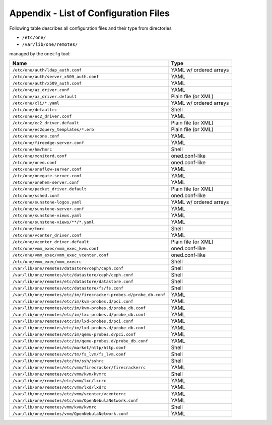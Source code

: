 .. _cfg_files:

======================================
Appendix - List of Configuration Files
======================================

Following table describes all configuration files and their type from directories

- ``/etc/one/``
- ``/var/lib/one/remotes/``

managed by the ``onecfg`` tool:

================================================================== ======================
Name                                                               Type
================================================================== ======================
``/etc/one/auth/ldap_auth.conf``                                   YAML w/ ordered arrays
``/etc/one/auth/server_x509_auth.conf``                            YAML
``/etc/one/auth/x509_auth.conf``                                   YAML
``/etc/one/az_driver.conf``                                        YAML
``/etc/one/az_driver.default``                                     Plain file (or XML)
``/etc/one/cli/*.yaml``                                            YAML w/ ordered arrays
``/etc/one/defaultrc``                                             Shell
``/etc/one/ec2_driver.conf``                                       YAML
``/etc/one/ec2_driver.default``                                    Plain file (or XML)
``/etc/one/ec2query_templates/*.erb``                              Plain file (or XML)
``/etc/one/econe.conf``                                            YAML
``/etc/one/fireedge-server.conf``                                  YAML
``/etc/one/hm/hmrc``                                               Shell
``/etc/one/monitord.conf``                                         oned.conf-like
``/etc/one/oned.conf``                                             oned.conf-like
``/etc/one/oneflow-server.conf``                                   YAML
``/etc/one/onegate-server.conf``                                   YAML
``/etc/one/onehem-server.conf``                                    YAML
``/etc/one/packet_driver.default``                                 Plain file (or XML)
``/etc/one/sched.conf``                                            oned.conf-like
``/etc/one/sunstone-logos.yaml``                                   YAML w/ ordered arrays
``/etc/one/sunstone-server.conf``                                  YAML
``/etc/one/sunstone-views.yaml``                                   YAML
``/etc/one/sunstone-views/**/*.yaml``                              YAML
``/etc/one/tmrc``                                                  Shell
``/etc/one/vcenter_driver.conf``                                   YAML
``/etc/one/vcenter_driver.default``                                Plain file (or XML)
``/etc/one/vmm_exec/vmm_exec_kvm.conf``                            oned.conf-like
``/etc/one/vmm_exec/vmm_exec_vcenter.conf``                        oned.conf-like
``/etc/one/vmm_exec/vmm_execrc``                                   Shell
``/var/lib/one/remotes/datastore/ceph/ceph.conf``                  Shell
``/var/lib/one/remotes/etc/datastore/ceph/ceph.conf``              Shell
``/var/lib/one/remotes/etc/datastore/datastore.conf``              Shell
``/var/lib/one/remotes/etc/datastore/fs/fs.conf``                  Shell
``/var/lib/one/remotes/etc/im/firecracker-probes.d/probe_db.conf`` YAML
``/var/lib/one/remotes/etc/im/kvm-probes.d/pci.conf``              YAML
``/var/lib/one/remotes/etc/im/kvm-probes.d/probe_db.conf``         YAML
``/var/lib/one/remotes/etc/im/lxc-probes.d/probe_db.conf``         YAML
``/var/lib/one/remotes/etc/im/lxd-probes.d/pci.conf``              YAML
``/var/lib/one/remotes/etc/im/lxd-probes.d/probe_db.conf``         YAML
``/var/lib/one/remotes/etc/im/qemu-probes.d/pci.conf``             YAML
``/var/lib/one/remotes/etc/im/qemu-probes.d/probe_db.conf``        YAML
``/var/lib/one/remotes/etc/market/http/http.conf``                 Shell
``/var/lib/one/remotes/etc/tm/fs_lvm/fs_lvm.conf``                 Shell
``/var/lib/one/remotes/etc/tm/ssh/sshrc``                          Shell
``/var/lib/one/remotes/etc/vmm/firecracker/firecrackerrc``         YAML
``/var/lib/one/remotes/etc/vmm/kvm/kvmrc``                         Shell
``/var/lib/one/remotes/etc/vmm/lxc/lxcrc``                         YAML
``/var/lib/one/remotes/etc/vmm/lxd/lxdrc``                         YAML
``/var/lib/one/remotes/etc/vmm/vcenter/vcenterrc``                 YAML
``/var/lib/one/remotes/etc/vnm/OpenNebulaNetwork.conf``            YAML
``/var/lib/one/remotes/vmm/kvm/kvmrc``                             Shell
``/var/lib/one/remotes/vnm/OpenNebulaNetwork.conf``                YAML
================================================================== ======================
